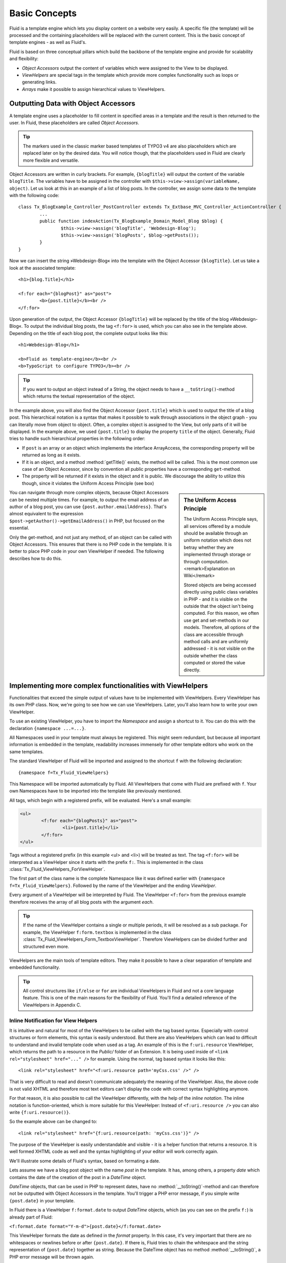 .. _basic-concepts:

Basic Concepts
================================================

Fluid is a template engine which lets you display content on a website
very easily. A specific file (the template) will be processed and the
containing placeholders will be replaced with the current content. This is
the basic concept of template engines - as well as Fluid's.

Fluid is based on three conceptual pillars which build the backbone of
the template engine and provide for scalability and flexibility:

* *Object Accessors* output the content of variables which were assigned to the View to be displayed.
* *ViewHelpers* are special tags in the template which provide more complex functionality such as loops or generating links.
* *Arrays* make it possible to assign hierarchical values to ViewHelpers.

Outputting Data with Object Accessors
-----------------------------------------------------

A template engine uses a placeholder to fill content in specified
areas in a template and the result is then returned to the user. In Fluid,
these placeholders are called *Object
Accessors*.

.. tip::
 
	The markers used in the classic marker based templates of TYPO3 v4
	are also placeholders which are replaced later on by the desired data.
	You will notice though, that the placeholders used in Fluid are clearly
	more flexible and versatile.

Object Accessors are written in curly brackets. For example,
``{blogTitle}`` will output the content of the variable
``blogTitle``. The variables have to be assigned in the
controller with ``$this->view->assign(variableName,
object)``. Let us look at this in an example of a list of blog posts.
In the controller, we assign some data to the template with the following
code::

	class Tx_BlogExample_Controller_PostController extends Tx_Extbase_MVC_Controller_ActionController {
		...
		public function indexAction(Tx_BlogExample_Domain_Model_Blog $blog) {
			$this->view->assign('blogTitle', 'Webdesign-Blog');
			$this->view->assign('blogPosts', $blog->getPosts());
		}
	}

Now we can insert the string »Webdesign-Blog« into the
template with the Object Accessor ``{blogTitle}``. Let us take a
look at the associated template::

	<h1>{blog.Title}</h1>

	<f:for each="{blogPost}" as="post">
		<b>{post.title}</b><br />
	</f:for>

Upon generation of the output, the Object
Accessor ``{blogTitle}`` will be replaced by the title of the
blog »Webdesign-Blog«. To output the individual blog posts, the tag
``<f:for>`` is used, which you can also see in the template
above. Depending on the title of each blog post, the complete output looks
like this::

	<h1>Webdesign-Blog</h1>

	<b>Fluid as template-engine</b><br />
	<b>TypoScript to configure TYPO3</b><br />



.. tip::

	If you want to output an object instead of a String, the object
	needs to have a ``__toString()``-method which returns the
	textual representation of the object.

In the example above, you will also find the Object Accessor
``{post.title}`` which is used to output the title of a blog
post. This hierarchical notation is a syntax that makes it possible to
walk through associations in the object graph - you can literally move
from object to object. Often, a complex object is assigned to the View,
but only parts of it will be displayed. In the example above, we used
``{post.title}`` to display the property ``title`` of
the object. Generally, Fluid tries to handle such hierarchical properties
in the following order:

* If ``post`` is an array or an object which implements the interface ArrayAccess, 
  the corresponding property will be returned as long as it exists.
* If it is an object, and a method :method:`getTitle()` exists,
  the method will be called. This is the most common use case of an Object Accessor, 
  since by convention all public properties have a corresponding ``get``-method.
* The property will be returned if it exists in the object and it
  is public. We discourage the ability to utilize this though, since it
  violates the Uniform Access Principle (see box)

.. sidebar:: The Uniform Access Principle

	The Uniform Access Principle says, all services offered by a
	module should be available through an uniform notation which does not
	betray whether they are implemented through storage or through
	computation. <remark>Explanation on Wiki</remark>

	Stored objects are being accessed directly using public class
	variables in PHP - and it is visible on the outside that the object
	isn't being computed. For this reason, we often use get and
	set-methods in our models. Therefore, all options of the class are
	accessible through method calls and are uniformly addressed - it is
	not visible on the outside whether the class computed or stored the
	value directly.

You can navigate through more complex objects, because Object
Accessors can be nested multiple times. For example, to output the email
address of an author of a blog post, you can use
``{post.author.emailAddress}``. That's almost equivalent to the
expression ``$post->getAuthor()->getEmailAddress()`` in
PHP, but focused on the essential.

Only the get-method, and not just any method, of an object can be
called with Object Accessors. This ensures that there is no PHP code in
the template. It is better to place PHP code in your own ViewHelper if
needed. The following describes how to do this.



Implementing more complex functionalities with ViewHelpers
--------------------------------------------------------------------------------------------------

Functionalities that exceed the simple output of values have to be
implemented with ViewHelpers. Every ViewHelper has its own PHP class. Now,
we're going to see how we can use ViewHelpers. Later, you'll also learn
how to write your own ViewHelper.

To use an existing ViewHelper, you have to import the
*Namespace* and assign a shortcut to it. You can do
this with the declaration ``{namespace ...=...}``.

All Namespaces used in your template must always be registered. This
might seem redundant, but because all important information is embedded in
the template, readability increases immensely for other template editors
who work on the same templates.

The standard ViewHelper of Fluid will be imported and assigned to
the shortcut ``f`` with the following declaration::

	{namespace f=Tx_Fluid_ViewHelpers}


This Namespace will be imported automatically by Fluid. All
ViewHelpers that come with Fluid are prefixed with ``f``. Your
own Namespaces have to be imported into the template like previously
mentioned.

All tags, which begin with a registered prefix, will be evaluated.
Here's a small example:



.. code-block:: none

	<ul>
		<f:for each="{blogPosts}" as="post">
			<li>{post.title}</li>
		</f:for>
	</ul>



Tags without a registered prefix (in this example
<ul> and <li>) will be treated as text. The tag
``<f:for>`` will be interpreted as a ViewHelper since it
starts with the prefix ``f:``. This is implemented in the class
:class:`Tx_Fluid_ViewHelpers_ForViewHelper`.

The first part of the class name is the complete Namespace like it
was defined earlier with ``{namespace f=Tx_Fluid_ViewHelpers}``.
Followed by the name of the ViewHelper and the ending
*ViewHelper*.

Every argument of a ViewHelper will be interpreted by Fluid. The
ViewHelper ``<f:for>`` from the previous example therefore
receives the array of all blog posts with the argument
*each*. 

.. tip::

	If the name of the ViewHelper contains a single or multiple
	periods, it will be resolved as a sub package. For example, the
	ViewHelper ``f:form.textbox`` is implemented in the class
	:class:`Tx_Fluid_ViewHelpers_Form_TextboxViewHelper`.
	Therefore ViewHelpers can be divided further and structured even
	more.

ViewHelpers are the main tools of template editors. They make it
possible to have a clear separation of template and embedded
functionality.

.. tip::

	All control structures like ``if/else`` or
	``for`` are individual ViewHelpers in Fluid and not a core
	language feature. This is one of the main reasons for the flexibility
	of Fluid. You'll find a detailed reference of the ViewHelpers in
	Appendix C.

Inline Notification for View Helpers
^^^^^^^^^^^^^^^^^^^^^^^^^^^^^^^^^^^^

It is intuitive and natural for most of the ViewHelpers to be called
with the tag based syntax. Especially with control structures or form
elements, this syntax is easily understood. But there are also ViewHelpers
which can lead to difficult to understand and invalid template code when
used as a tag. An example of this is the ``f:uri.resource``
ViewHelper, which returns the path to a resource in the
*Public/* folder of an Extension. It is being used
inside of ``<link rel="stylesheet" href="..." />`` for
example. Using the normal, tag based syntax it looks like this::

	<link rel="stylesheet" href="<f:uri.resource path='myCss.css' />" />

That is very difficult to read and doesn't communicate adequately
the meaning of the ViewHelper. Also, the above code is not valid XHTML and
therefore most text editors can't display the code with correct syntax
highlighting anymore.

For that reason, it is also possible to call the ViewHelper
differently, with the help of the *inline notation*.
The inline notation is function-oriented, which is more suitable for this
ViewHelper: Instead of ``<f:uri.resource />`` you can also
write ``{f:uri.resource()}``.

So the example above can be changed to::

	<link rel="stylesheet" href="{f:uri.resource(path: 'myCss.css')}" />

The purpose of the ViewHelper is easily understandable and visible -
it is a helper function that returns a resource. It is well formed XHTML
code as well and the syntax highlighting of your editor will work
correctly again.

We'll illustrate some details of Fluid's syntax, based on formating
a date.

Lets assume we have a blog post object with the name
*post* in the template. It has, among others, a
property *date* which contains the date of the creation
of the post in a *DateTime* object.

*DateTime* objects, that can be used in PHP to
represent dates, have no :method:`__toString()`-method and
can therefore not be outputted with Object Accessors in the template.
You'll trigger a PHP error message, if you simple write
``{post.date}`` in your template.

In Fluid there is a ViewHelper ``f:format.date`` to output
*DateTime* objects, which (as you can see on the prefix
``f:``) is already part of Fluid:

``<f:format.date
format="Y-m-d">{post.date}</f:format.date>``

This ViewHelper formats the date as defined in the
*format* property. In this case, it's very important
that there are no whitespaces or newlines before or after
``{post.date}``. If there is, Fluid tries to chain the whitespace
and the string representation of ``{post.date}`` together as
string. Because the DateTime object has no method
:method:`__toString()`, a PHP error message will be thrown
again.

.. tip::

	To avoid this problem, all ``f:format``-ViewHelpers
	have a property to specify the object to be formatted.

Instead of writing
``<f:format.date>{post.date}</f:format.date>``
you can write: ``<f:format.date date="{post.date}" />``
to bypass the problem. But again, there can't be any characters before
or after ``{post.date}``.
</tip>You can pretty much see, that in this case the tag based syntax is
prone to errors: We have to know, that ``{post.date}`` is an
object so we don't add whitespaces inside of
``<f:format.date>...</f:format.date>``.

An alternative would be to use the following syntax::

	{post.date -> f:format.date(format: 'Y-m-d')}

Inside the Object Accessor we can use a ViewHelper to process the
value. The above example is easily readable, intuitive and less error
prone as the tag based variation.

.. tip::

	This might look familiar, if you happen to know the UNIX shell:
	There is a pipe operator (|) which has the same functionality as our
	chaining operator. The arrow shows the direction of the data flow
	better though.

You can also chain multiple ViewHelpers together. Lets assume we
want to pad the processed string to the length of 40 characters (e.g.
because we output code). This can be simply written as::

	{post.date -> f:format.date(format: 'Y-m-d') -> f:format.padding(padLength: 40)}

Which is functionally equal to::

	<f:format.padding padLength="40"><f:format.date format="Y-m-d">{post.date}</f:format.date></f:format.padding>

The data flow is also easier to read with an inline syntax like
this, and it is easier to see on which values the ViewHelper is working
on. We can thus confirm that you can process the value of every Object
Accessor by inserting it into the ViewHelper with the help of the chaining
operator (->) . This can also be done multiple times.

.. _inline-notation-vs-tag-based-notation:

.. sidebar:: Inline Notation vs. Tag Based Notation

	Once again a comparison between inline notation and tag based syntax:

	Tags have an advantage, if:

	* Control structures are being displayed::

		<f:for each="{posts}" as="post">...</f:for>

	* The ViewHelper returns a tag::

		<f:form.textbox />

	* The hierarchical structure of ViewHelpers is
	  important::

		<f:form>
			<f:form.textbox />
		</f:form>

	* The ViewHelper contains a lot of content::

		<f:section name="main">
			....
	   </f:section>

	Inline notation should be used, if:

	* The focus is on the data flow::

		{post.date -> f:format.date(format: 'Y-m-d') -> f:format.padding(padLength: 40)}

	* The ViewHelper is being used inside of XML tags::

		<link rel="stylesheet" href="{f:uri.resource(path: 'styles.css')}" />

	* The nature of the ViewHelper is rather a helper function::

		{f:translate(key: '...')}


Flexible Arrays Data Structures
-------------------------------------------------

Arrays round off the concept of Fluid and build another core concept
of the template engine. Arrays in Fluid can be somewhat compared to
associative arrays in PHP. Every value in a Fluid array needs a
key.

Arrays are used to pass a variable number of arguments to View
Helpers. The best example is the ``link.action``-ViewHelper. With
this you can create a link to other Controllers and Actions in your
Extension. The following link refers to the ``index`` Action of
the ``Post`` Controller:

``<f:link.action controller="Post" action="index">Show
list of all posts</f:link.action>``

Many links in your application though need parameters, which can be
passed with the ``arguments`` attribute. We can already see that
we need arrays to do so: It's unpredictable how many parameters you want
to pass. By using an array we can pass an indefinite amount of parameters.
The following example adds the parameter ``post`` to the
link:

``<f:link.action controller="Post" action="show"
arguments="{post: currentPost}">Show current
post</f:link.action>``

The array ``{post: currentPost}`` consists of a single
element with the name ``post``. The value of the element is the
object ``currentPost``. Multiple elements are separated by a
comma: ``{post: currentPost, blogTitle:
'Webdesign-Blog'}``.

Fluid only supports named arrays, which means, that you always have
to specify the key of the array element. Lets look at what options you
have when creating an array::

	{ 
		key1: 'Hello',
		key2: "World",
		key3: 20,
		key4: blog,
		key5: blog.title,
		key6: '{firstname} {lastname}'
	}

The array can contain strings as values as in key1 and key2.
It can also have numbers as values as in key3. More interesting are key4
and key5: Object Accessors are being specified as array values. You can
also access sub-objects like you are used to with Object Accessors. All
strings in arrays are interpreted as Fluid markup as well. So that you can
combine strings from individual strings for example. This way, it is also
possible to call ViewHelpers with the inline notation.

These are the basic concepts of Fluid. Now we move on to more
advanced concepts, which increase the effectiveness of template creation.
The following chapter will explain how to use different output formats to
achieve different views of data.


